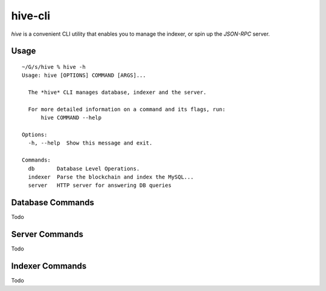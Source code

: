 hive-cli
~~~~~~~~
`hive` is a convenient CLI utility that enables you to manage the indexer, or spin up the `JSON-RPC` server.

Usage
-----

::

    ~/G/s/hive % hive -h
    Usage: hive [OPTIONS] COMMAND [ARGS]...

      The *hive* CLI manages database, indexer and the server.

      For more detailed information on a command and its flags, run:
          hive COMMAND --help

    Options:
      -h, --help  Show this message and exit.

    Commands:
      db       Database Level Operations.
      indexer  Parse the blockchain and index the MySQL...
      server   HTTP server for answering DB queries


Database Commands
-----------------
Todo

Server Commands
---------------
Todo

Indexer Commands
----------------
Todo